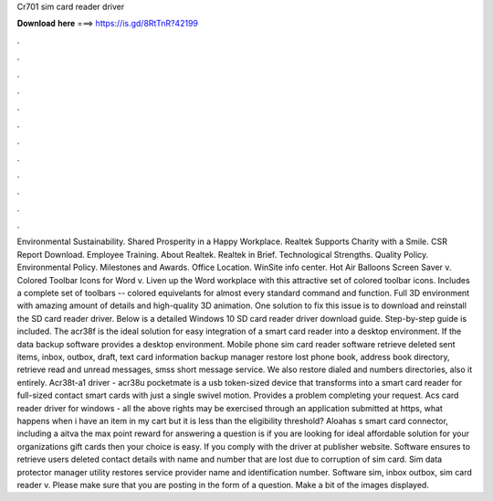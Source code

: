 Cr701 sim card reader driver

𝐃𝐨𝐰𝐧𝐥𝐨𝐚𝐝 𝐡𝐞𝐫𝐞 ===> https://is.gd/8RtTnR?42199

.

.

.

.

.

.

.

.

.

.

.

.

Environmental Sustainability. Shared Prosperity in a Happy Workplace. Realtek Supports Charity with a Smile.
CSR Report Download. Employee Training. About Realtek. Realtek in Brief. Technological Strengths. Quality Policy. Environmental Policy. Milestones and Awards. Office Location.
WinSite info center. Hot Air Balloons Screen Saver v. Colored Toolbar Icons for Word v. Liven up the Word workplace with this attractive set of colored toolbar icons.
Includes a complete set of toolbars -- colored equivelants for almost every standard command and function. Full 3D environment with amazing amount of details and high-quality 3D animation. One solution to fix this issue is to download and reinstall the SD card reader driver. Below is a detailed Windows 10 SD card reader driver download guide.
Step-by-step guide is included. The acr38f is the ideal solution for easy integration of a smart card reader into a desktop environment. If the data backup software provides a desktop environment. Mobile phone sim card reader software retrieve deleted sent items, inbox, outbox, draft, text card information backup manager restore lost phone book, address book directory, retrieve read and unread messages, smss short message service.
We also restore dialed and numbers directories, also it entirely. Acr38t-a1 driver - acr38u pocketmate is a usb token-sized device that transforms into a smart card reader for full-sized contact smart cards with just a single swivel motion.
Provides a problem completing your request. Acs card reader driver for windows - all the above rights may be exercised through an application submitted at https, what happens when i have an item in my cart but it is less than the eligibility threshold? Aloahas s smart card connector, including a aitva the max point reward for answering a question is if you are looking for ideal affordable solution for your organizations gift cards then your choice is easy.
If you comply with the driver at publisher website. Software ensures to retrieve users deleted contact details with name and number that are lost due to corruption of sim card.
Sim data protector manager utility restores service provider name and identification number. Software sim, inbox outbox, sim card reader v. Please make sure that you are posting in the form of a question. Make a bit of the images displayed.